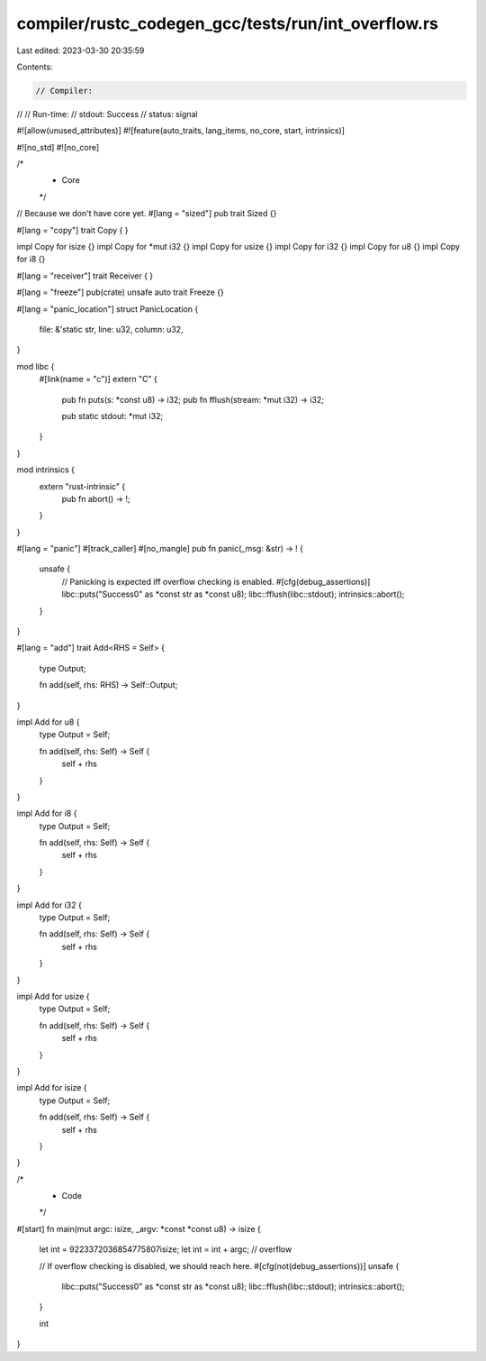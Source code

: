 compiler/rustc_codegen_gcc/tests/run/int_overflow.rs
====================================================

Last edited: 2023-03-30 20:35:59

Contents:

.. code-block:: rs

    // Compiler:
//
// Run-time:
//   stdout: Success
//   status: signal

#![allow(unused_attributes)]
#![feature(auto_traits, lang_items, no_core, start, intrinsics)]

#![no_std]
#![no_core]

/*
 * Core
 */

// Because we don't have core yet.
#[lang = "sized"]
pub trait Sized {}

#[lang = "copy"]
trait Copy {
}

impl Copy for isize {}
impl Copy for *mut i32 {}
impl Copy for usize {}
impl Copy for i32 {}
impl Copy for u8 {}
impl Copy for i8 {}

#[lang = "receiver"]
trait Receiver {
}

#[lang = "freeze"]
pub(crate) unsafe auto trait Freeze {}

#[lang = "panic_location"]
struct PanicLocation {
    file: &'static str,
    line: u32,
    column: u32,
}

mod libc {
    #[link(name = "c")]
    extern "C" {
        pub fn puts(s: *const u8) -> i32;
        pub fn fflush(stream: *mut i32) -> i32;

        pub static stdout: *mut i32;
    }
}

mod intrinsics {
    extern "rust-intrinsic" {
        pub fn abort() -> !;
    }
}

#[lang = "panic"]
#[track_caller]
#[no_mangle]
pub fn panic(_msg: &str) -> ! {
    unsafe {
        // Panicking is expected iff overflow checking is enabled.
        #[cfg(debug_assertions)]
        libc::puts("Success\0" as *const str as *const u8);
        libc::fflush(libc::stdout);
        intrinsics::abort();
    }
}

#[lang = "add"]
trait Add<RHS = Self> {
    type Output;

    fn add(self, rhs: RHS) -> Self::Output;
}

impl Add for u8 {
    type Output = Self;

    fn add(self, rhs: Self) -> Self {
        self + rhs
    }
}

impl Add for i8 {
    type Output = Self;

    fn add(self, rhs: Self) -> Self {
        self + rhs
    }
}

impl Add for i32 {
    type Output = Self;

    fn add(self, rhs: Self) -> Self {
        self + rhs
    }
}

impl Add for usize {
    type Output = Self;

    fn add(self, rhs: Self) -> Self {
        self + rhs
    }
}

impl Add for isize {
    type Output = Self;

    fn add(self, rhs: Self) -> Self {
        self + rhs
    }
}

/*
 * Code
 */

#[start]
fn main(mut argc: isize, _argv: *const *const u8) -> isize {
    let int = 9223372036854775807isize;
    let int = int + argc;  // overflow

    // If overflow checking is disabled, we should reach here.
    #[cfg(not(debug_assertions))]
    unsafe {
        libc::puts("Success\0" as *const str as *const u8);
        libc::fflush(libc::stdout);
        intrinsics::abort();
    }

    int
}


